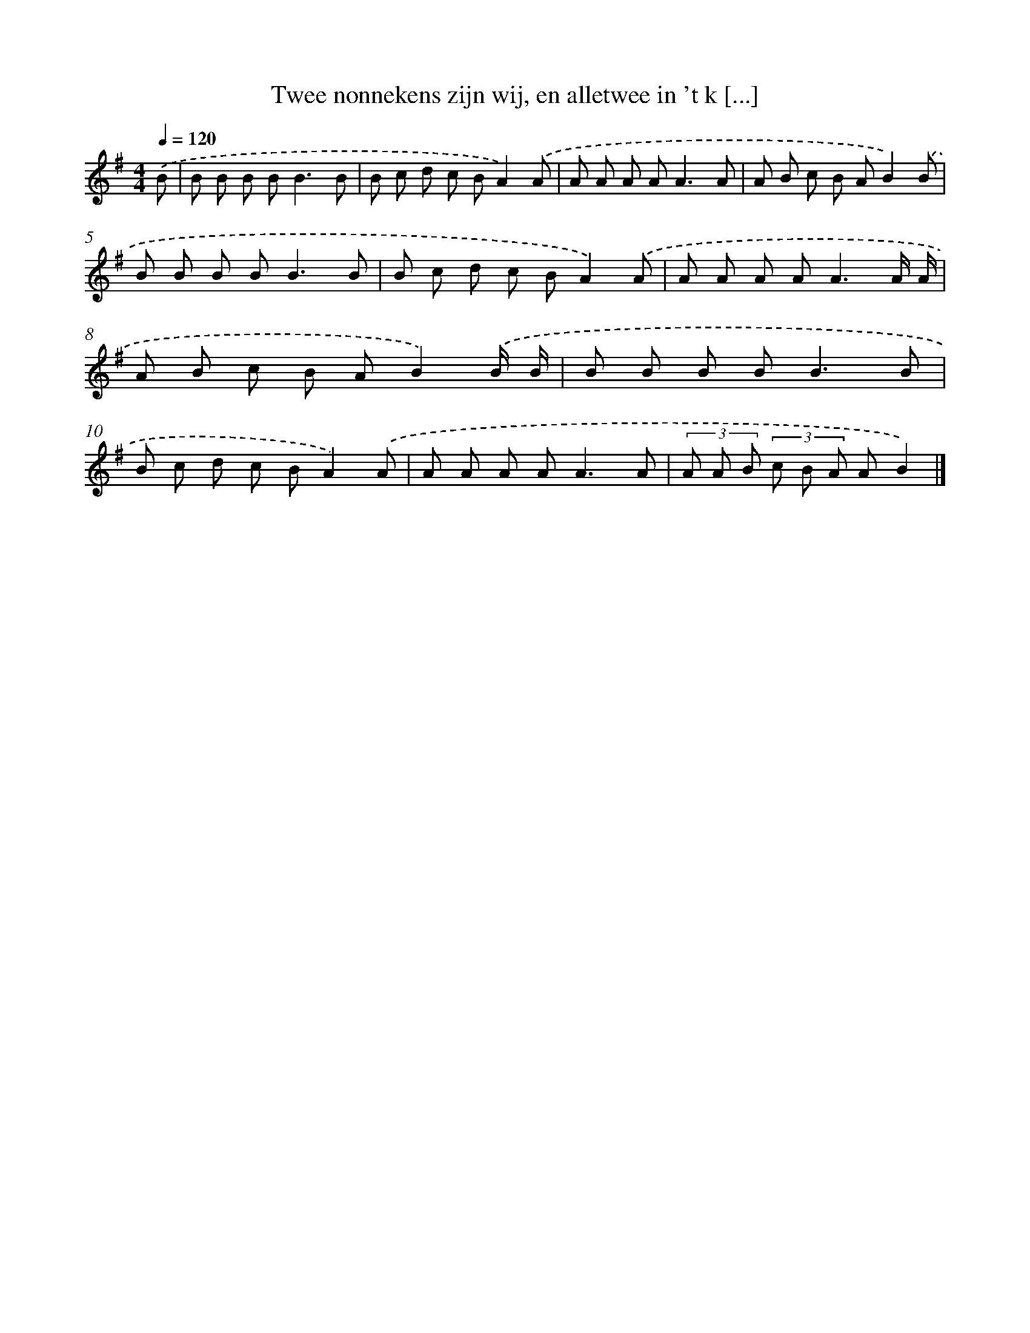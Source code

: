 X: 4082
T: Twee nonnekens zijn wij, en alletwee in 't k [...]
%%abc-version 2.0
%%abcx-abcm2ps-target-version 5.9.1 (29 Sep 2008)
%%abc-creator hum2abc beta
%%abcx-conversion-date 2018/11/01 14:36:06
%%humdrum-veritas 2325760969
%%humdrum-veritas-data 2994671001
%%continueall 1
%%barnumbers 0
L: 1/8
M: 4/4
Q: 1/4=120
K: G clef=treble
.('B [I:setbarnb 1]|
B B B B2<B2B |
B c d c BA2).('A |
A A A A2<A2A |
A B c B AB2).('B |
B B B B2<B2B |
B c d c BA2).('A |
A A A A2<A2A/ A/ |
A B c B AB2).('B/ B/ |
B B B B2<B2B |
B c d c BA2).('A |
A A A A2<A2A |
(3A A B (3c B A AB2) |]
